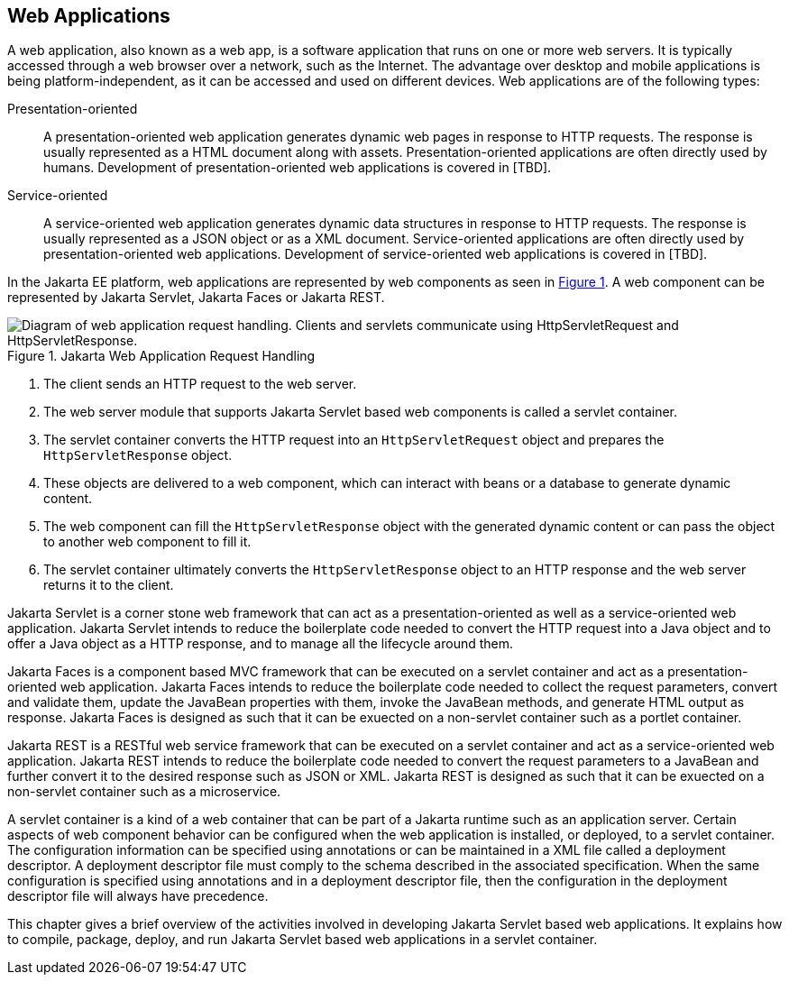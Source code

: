 == Web Applications

A web application, also known as a web app, is a software application that runs on one or more web servers.
It is typically accessed through a web browser over a network, such as the Internet.
The advantage over desktop and mobile applications is being platform-independent, as it can be accessed and used on different devices.
Web applications are of the following types:

Presentation-oriented::
A presentation-oriented web application generates dynamic web pages in response to HTTP requests.
The response is usually represented as a HTML document along with assets.
Presentation-oriented applications are often directly used by humans.
Development of presentation-oriented web applications is covered in [TBD].

Service-oriented::
A service-oriented web application generates dynamic data structures in response to HTTP requests.
The response is usually represented as a JSON object or as a XML document.
Service-oriented applications are often directly used by presentation-oriented web applications.
Development of service-oriented web applications is covered in [TBD].

In the Jakarta EE platform, web applications are represented by web components as seen in xref:jakarta-web-application-request-handling[xrefstyle=short].
A web component can be represented by Jakarta Servlet, Jakarta Faces or Jakarta REST.

[[jakarta-web-application-request-handling]]
.Jakarta Web Application Request Handling
image::jakartaeett_dt_013.svg["Diagram of web application request handling. Clients and servlets communicate using HttpServletRequest and HttpServletResponse."]

. The client sends an HTTP request to the web server.
. The web server module that supports Jakarta Servlet based web components is called a servlet container.
. The servlet container converts the HTTP request into an `HttpServletRequest` object and prepares the `HttpServletResponse` object.
. These objects are delivered to a web component, which can interact with beans or a database to generate dynamic content.
. The web component can fill the `HttpServletResponse` object with the generated dynamic content or can pass the object to another web component to fill it.
. The servlet container ultimately converts the `HttpServletResponse` object to an HTTP response and the web server returns it to the client.

Jakarta Servlet is a corner stone web framework that can act as a presentation-oriented as well as a service-oriented web application.
Jakarta Servlet intends to reduce the boilerplate code needed to convert the HTTP request into a Java object and to offer a Java object as a HTTP response, and to manage all the lifecycle around them.

Jakarta Faces is a component based MVC framework that can be executed on a servlet container and act as a presentation-oriented web application.
Jakarta Faces intends to reduce the boilerplate code needed to collect the request parameters, convert and validate them, update the JavaBean properties with them, invoke the JavaBean methods, and generate HTML output as response.
Jakarta Faces is designed as such that it can be exuected on a non-servlet container such as a portlet container.

Jakarta REST is a RESTful web service framework that can be executed on a servlet container and act as a service-oriented web application. 
Jakarta REST intends to reduce the boilerplate code needed to convert the request parameters to a JavaBean and further convert it to the desired response such as JSON or XML.
Jakarta REST is designed as such that it can be exuected on a non-servlet container such as a microservice.

A servlet container is a kind of a web container that can be part of a Jakarta runtime such as an application server.
Certain aspects of web component behavior can be configured when the web application is installed, or deployed, to a servlet container.
The configuration information can be specified using annotations or can be maintained in a XML file called a deployment descriptor.
A deployment descriptor file must comply to the schema described in the associated specification.
When the same configuration is specified using annotations and in a deployment descriptor file, then the configuration in the deployment descriptor file will always have precedence.

This chapter gives a brief overview of the activities involved in developing Jakarta Servlet based web applications.
It explains how to compile, package, deploy, and run Jakarta Servlet based web applications in a servlet container.
